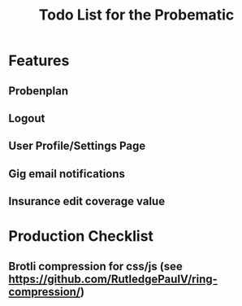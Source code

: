 #+title: Todo List for the Probematic

* Features
** Probenplan
** Logout
** User Profile/Settings Page
** Gig email notifications
** Insurance edit coverage value

* Production Checklist
** Brotli compression for css/js (see https://github.com/RutledgePaulV/ring-compression/)
